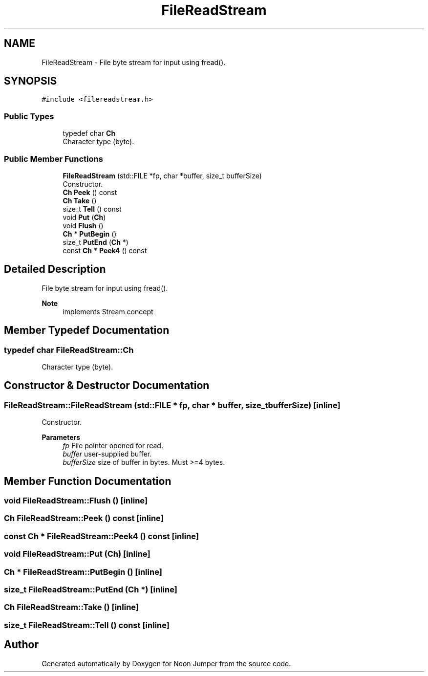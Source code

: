 .TH "FileReadStream" 3 "Fri Jan 14 2022" "Version 1.0.0" "Neon Jumper" \" -*- nroff -*-
.ad l
.nh
.SH NAME
FileReadStream \- File byte stream for input using fread()\&.  

.SH SYNOPSIS
.br
.PP
.PP
\fC#include <filereadstream\&.h>\fP
.SS "Public Types"

.in +1c
.ti -1c
.RI "typedef char \fBCh\fP"
.br
.RI "Character type (byte)\&. "
.in -1c
.SS "Public Member Functions"

.in +1c
.ti -1c
.RI "\fBFileReadStream\fP (std::FILE *fp, char *buffer, size_t bufferSize)"
.br
.RI "Constructor\&. "
.ti -1c
.RI "\fBCh\fP \fBPeek\fP () const"
.br
.ti -1c
.RI "\fBCh\fP \fBTake\fP ()"
.br
.ti -1c
.RI "size_t \fBTell\fP () const"
.br
.ti -1c
.RI "void \fBPut\fP (\fBCh\fP)"
.br
.ti -1c
.RI "void \fBFlush\fP ()"
.br
.ti -1c
.RI "\fBCh\fP * \fBPutBegin\fP ()"
.br
.ti -1c
.RI "size_t \fBPutEnd\fP (\fBCh\fP *)"
.br
.ti -1c
.RI "const \fBCh\fP * \fBPeek4\fP () const"
.br
.in -1c
.SH "Detailed Description"
.PP 
File byte stream for input using fread()\&. 


.PP
\fBNote\fP
.RS 4
implements Stream concept 
.RE
.PP

.SH "Member Typedef Documentation"
.PP 
.SS "typedef char \fBFileReadStream::Ch\fP"

.PP
Character type (byte)\&. 
.SH "Constructor & Destructor Documentation"
.PP 
.SS "FileReadStream::FileReadStream (std::FILE * fp, char * buffer, size_t bufferSize)\fC [inline]\fP"

.PP
Constructor\&. 
.PP
\fBParameters\fP
.RS 4
\fIfp\fP File pointer opened for read\&. 
.br
\fIbuffer\fP user-supplied buffer\&. 
.br
\fIbufferSize\fP size of buffer in bytes\&. Must >=4 bytes\&. 
.RE
.PP

.SH "Member Function Documentation"
.PP 
.SS "void FileReadStream::Flush ()\fC [inline]\fP"

.SS "\fBCh\fP FileReadStream::Peek () const\fC [inline]\fP"

.SS "const \fBCh\fP * FileReadStream::Peek4 () const\fC [inline]\fP"

.SS "void FileReadStream::Put (\fBCh\fP)\fC [inline]\fP"

.SS "\fBCh\fP * FileReadStream::PutBegin ()\fC [inline]\fP"

.SS "size_t FileReadStream::PutEnd (\fBCh\fP *)\fC [inline]\fP"

.SS "\fBCh\fP FileReadStream::Take ()\fC [inline]\fP"

.SS "size_t FileReadStream::Tell () const\fC [inline]\fP"


.SH "Author"
.PP 
Generated automatically by Doxygen for Neon Jumper from the source code\&.
